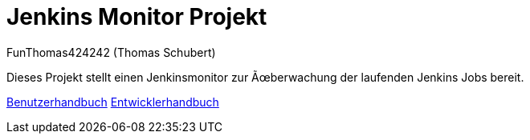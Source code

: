 # Jenkins Monitor Projekt
:author: FunThomas424242 (Thomas Schubert)
//:toc:
:icons: font
:lang: de
:encoding: iso-8859-1

Dieses Projekt stellt einen Jenkinsmonitor zur Überwachung der laufenden Jenkins Jobs bereit.

link:benutzer.html[Benutzerhandbuch] link:entwickler.html[Entwicklerhandbuch]
